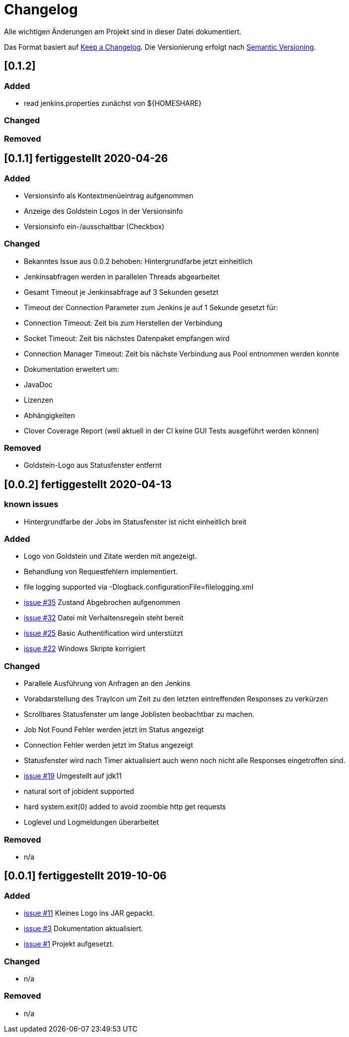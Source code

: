 = Changelog
Alle wichtigen Änderungen am Projekt sind in dieser Datei dokumentiert.

Das Format basiert auf http://keepachangelog.com/de/[Keep a Changelog].
Die Versionierung erfolgt nach http://semver.org/lang/de/[Semantic Versioning].

// == [3.1.1] fertiggestellt 2018-05-11

//== [undelivered]
== [0.1.2]

=== Added

* read jenkins.properties zunächst von ${HOMESHARE}

=== Changed

=== Removed


== [0.1.1] fertiggestellt 2020-04-26

=== Added

* Versionsinfo als Kontextmenüeintrag aufgenommen
* Anzeige des Goldstein Logos in der Versionsinfo
* Versionsinfo ein-/ausschaltbar (Checkbox)

=== Changed

* Bekanntes Issue aus 0.0.2 behoben: Hintergrundfarbe jetzt einheitlich
* Jenkinsabfragen werden in parallelen Threads abgearbeitet
* Gesamt Timeout je Jenkinsabfrage auf 3 Sekunden gesetzt
* Timeout der Connection Parameter zum Jenkins je auf 1 Sekunde gesetzt für:
  * Connection Timeout: Zeit bis zum Herstellen der Verbindung
  * Socket Timeout: Zeit bis nächstes Datenpaket empfangen wird
  * Connection Manager Timeout: Zeit bis nächste Verbindung aus Pool entnommen werden konnte
* Dokumentation erweitert um:
  * JavaDoc
  * Lizenzen
  * Abhängigkeiten
  * Clover Coverage Report (weil aktuell in der CI keine GUI Tests ausgeführt werden können)

### Removed

* Goldstein-Logo aus Statusfenster entfernt

== [0.0.2] fertiggestellt 2020-04-13
=== known issues

* Hintergrundfarbe der Jobs im Statusfenster ist nicht einheitlich breit

=== Added

* Logo von Goldstein und Zitate werden mit angezeigt.
* Behandlung von Requestfehlern implementiert.
* file logging supported via -Dlogback.configurationFile=filelogging.xml
* https://github.com/FunThomas424242/jenkinsmonitor/issues/35[issue #35] Zustand Abgebrochen aufgenommen
* https://github.com/FunThomas424242/jenkinsmonitor/issues/32[issue #32] Datei mit Verhaltensregeln steht bereit
* https://github.com/FunThomas424242/jenkinsmonitor/issues/25[issue #25] Basic Authentification wird unterstützt
* https://github.com/FunThomas424242/jenkinsmonitor/issues/22[issue #22] Windows Skripte korrigiert

=== Changed

* Parallele Ausführung von Anfragen an den Jenkins
* Vorabdarstellung des TrayIcon um Zeit zu den letzten eintreffenden Responses zu verkürzen
* Scrollbares Statusfenster um lange Joblisten beobachtbar zu machen.
* Job Not Found Fehler werden jetzt im Status angezeigt
* Connection Fehler werden jetzt im Status angezeigt
* Statusfenster wird nach Timer aktualisiert auch wenn noch nicht alle Responses eingetroffen sind.
* https://github.com/FunThomas424242/jenkinsmonitor/issues/19[issue #19] Umgestellt auf jdk11
* natural sort of jobident supported
* hard system.exit(0) added to avoid zoombie http get requests
* Loglevel und Logmeldungen überarbeitet

### Removed

* n/a

== [0.0.1] fertiggestellt 2019-10-06
=== Added

* https://github.com/FunThomas424242/jenkinsmonitor/issues/11[issue #11] Kleines Logo ins JAR gepackt.
* https://github.com/FunThomas424242/jenkinsmonitor/issues/3[issue #3] Dokumentation aktualisiert.
* https://github.com/FunThomas424242/jenkinsmonitor/issues/1[issue #1] Projekt aufgesetzt.

### Changed

* n/a

### Removed

* n/a
